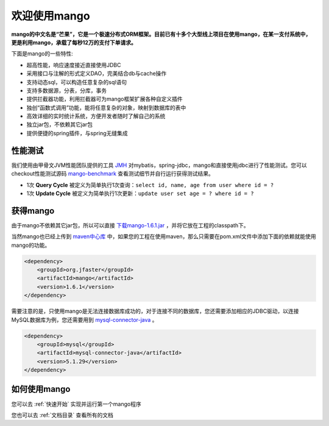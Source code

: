 
欢迎使用mango
=============

**mango的中文名是“芒果”，它是一个极速分布式ORM框架。目前已有十多个大型线上项目在使用mango，在某一支付系统中，更是利用mango，承载了每秒12万的支付下单请求。**

下面是mango的一些特性:

* 超高性能，响应速度接近直接使用JDBC
* 采用接口与注解的形式定义DAO，完美结合db与cache操作
* 支持动态sql，可以构造任意复杂的sql语句
* 支持多数据源，分表，分库，事务
* 提供拦截器功能，利用拦截器可为mango框架扩展各种自定义插件
* 独创“函数式调用”功能，能将任意复杂的对象，映射到数据库的表中
* 高效详细的实时统计系统，方便开发者随时了解自己的系统
* 独立jar包，不依赖其它jar包
* 提供便捷的spring插件，与spring无缝集成

性能测试
________

我们使用由甲骨文JVM性能团队提供的工具 `JMH <http://openjdk.java.net/projects/code-tools/jmh>`_ 对mybatis，spring-jdbc，mango和直接使用jdbc进行了性能测试。您可以checkout性能测试源码 `mango-benchmark <https://github.com/jfaster/mango-benchmark>`_ 查看测试细节并自行运行获得测试结果。

.. image:: _static/benchmark.png

* 1次 **Query Cycle** 被定义为简单执行1次查询：``select id, name, age from user where id = ?``
* 1次 **Update Cycle** 被定义为简单执行1次更新：``update user set age = ? where id = ?``


获得mango
_________

由于mango不依赖其它jar包，所以可以直接 `下载mango-1.6.1.jar <http://search.maven.org/remotecontent?filepath=org/jfaster/mango/1.6.1/mango-1.6.1.jar>`_ ，并将它放在工程的classpath下。

当然mango也已经上传到 `maven中心库 <http://search.maven.org/#search%7Cgav%7C1%7Cg%3A%22org.jfaster%22%20AND%20a%3A%22mango%22>`_ 中，如果您的工程在使用maven，那么只需要在pom.xml文件中添加下面的依赖就能使用mango的功能。

.. code-block:: xml

    <dependency>
        <groupId>org.jfaster</groupId>
        <artifactId>mango</artifactId>
        <version>1.6.1</version>
    </dependency>


需要注意的是，只使用mango是无法连接数据库成功的，对于连接不同的数据库，您还需要添加相应的JDBC驱动，以连接MySQL数据库为例，您还需要用到 `mysql-connector-java <http://search.maven.org/#search%7Cgav%7C1%7Cg%3A%22mysql%22%20AND%20a%3A%22mysql-connector-java%22>`_ 。

.. code-block:: xml

    <dependency>
        <groupId>mysql</groupId>
        <artifactId>mysql-connector-java</artifactId>
        <version>5.1.29</version>
    </dependency>


如何使用mango
_____________

您可以去 :ref:`快速开始` 实现并运行第一个mango程序

您也可以去 :ref:`文档目录` 查看所有的文档
